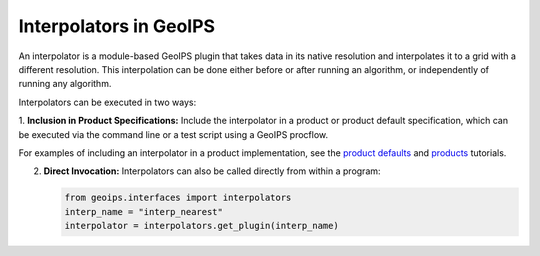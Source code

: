 .. dropdown:: Distribution Statement

 | # # # This source code is protected under the license referenced at
 | # # # https://github.com/NRLMMD-GEOIPS.

.. _interpolators_functionality:

***********************
Interpolators in GeoIPS
***********************

An interpolator is a module-based GeoIPS plugin that takes data in its native
resolution and interpolates it to a grid with a different resolution. This
interpolation can be done either before or after running an algorithm, or
independently of running any algorithm.

Interpolators can be executed in two ways:

1. **Inclusion in Product Specifications:** Include the interpolator in a product
or product default specification, which can be executed via the command line or
a test script using a GeoIPS procflow.

For examples of including an interpolator in a product implementation, see the
`product defaults <https://github.com/NRLMMD-GEOIPS/geoips/blob/main/docs/source/userguide/plugin_development/product_default.rst>`_
and
`products <https://github.com/NRLMMD-GEOIPS/geoips/blob/main/docs/source/userguide/plugin_development/product.rst>`_
tutorials.

2. **Direct Invocation:** Interpolators can also be called directly from within a program:

   .. code-block:: python

      from geoips.interfaces import interpolators
      interp_name = "interp_nearest"
      interpolator = interpolators.get_plugin(interp_name)

